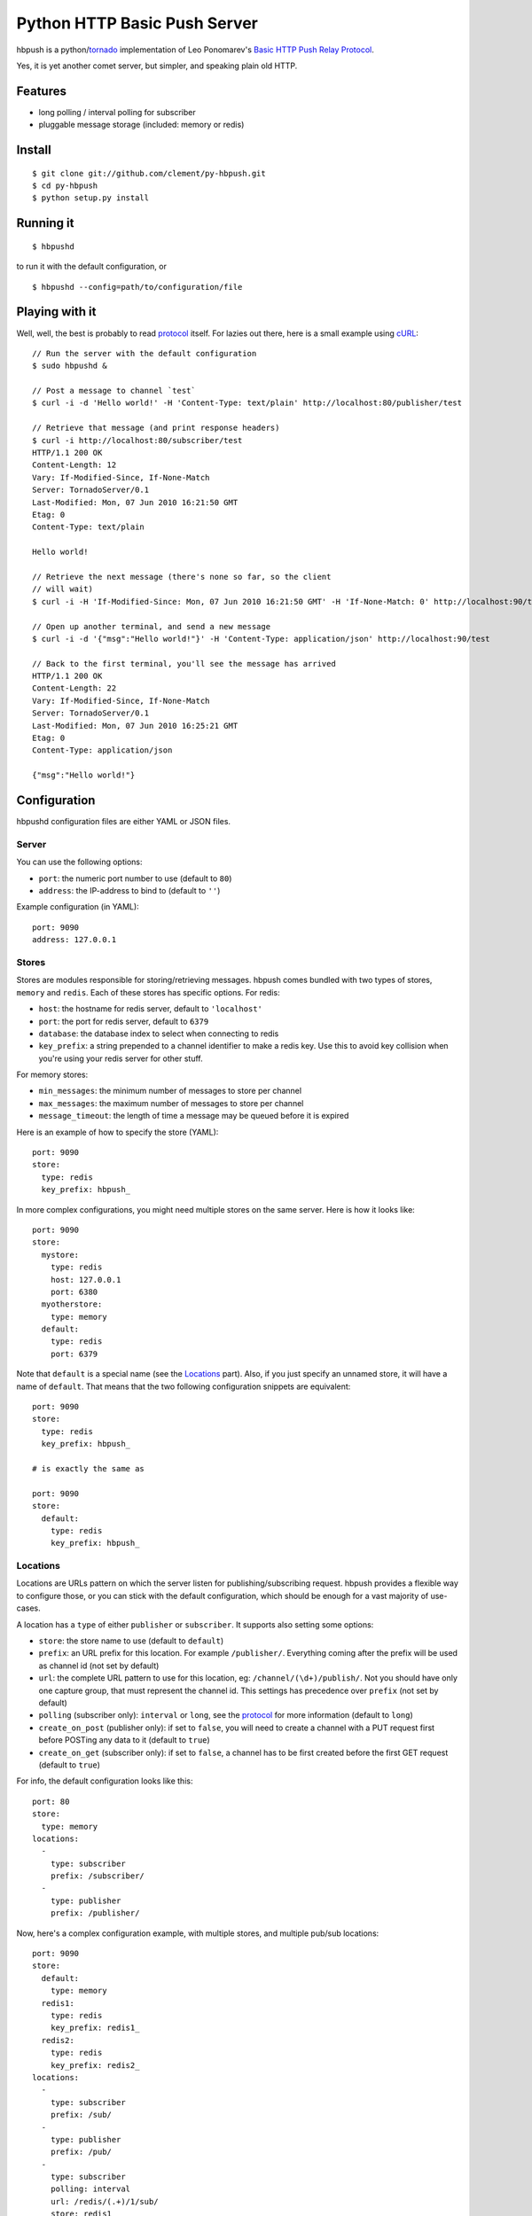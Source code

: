 Python HTTP Basic Push Server
=============================

hbpush is a python/tornado_ implementation of Leo Ponomarev's `Basic HTTP Push Relay Protocol <http://pushmodule.slact.net/>`_.

Yes, it is yet another comet server, but simpler, and speaking plain old HTTP.

Features
--------

- long polling / interval polling for subscriber
- pluggable message storage (included: memory or redis)

Install
-------

::

  $ git clone git://github.com/clement/py-hbpush.git
  $ cd py-hbpush
  $ python setup.py install


Running it
----------

::

  $ hbpushd

to run it with the default configuration, or

::

  $ hbpushd --config=path/to/configuration/file

Playing with it
---------------

Well, well, the best is probably to read protocol_ itself.
For lazies out there, here is a small example using cURL_::

  // Run the server with the default configuration
  $ sudo hbpushd &
  
  // Post a message to channel `test`
  $ curl -i -d 'Hello world!' -H 'Content-Type: text/plain' http://localhost:80/publisher/test

  // Retrieve that message (and print response headers)
  $ curl -i http://localhost:80/subscriber/test
  HTTP/1.1 200 OK
  Content-Length: 12
  Vary: If-Modified-Since, If-None-Match
  Server: TornadoServer/0.1
  Last-Modified: Mon, 07 Jun 2010 16:21:50 GMT
  Etag: 0
  Content-Type: text/plain

  Hello world!

  // Retrieve the next message (there's none so far, so the client
  // will wait)
  $ curl -i -H 'If-Modified-Since: Mon, 07 Jun 2010 16:21:50 GMT' -H 'If-None-Match: 0' http://localhost:90/test

  // Open up another terminal, and send a new message
  $ curl -i -d '{"msg":"Hello world!"}' -H 'Content-Type: application/json' http://localhost:90/test

  // Back to the first terminal, you'll see the message has arrived
  HTTP/1.1 200 OK
  Content-Length: 22
  Vary: If-Modified-Since, If-None-Match
  Server: TornadoServer/0.1
  Last-Modified: Mon, 07 Jun 2010 16:25:21 GMT
  Etag: 0
  Content-Type: application/json

  {"msg":"Hello world!"}

Configuration
-------------

hbpushd configuration files are either YAML or JSON files.

Server
^^^^^^

You can use the following options:

- ``port``: the numeric port number to use (default to ``80``)
- ``address``: the IP-address to bind to (default to ``''``)

Example configuration (in YAML)::

  port: 9090
  address: 127.0.0.1

Stores
^^^^^^

Stores are modules responsible for storing/retrieving messages. hbpush comes bundled with two types
of stores, ``memory`` and ``redis``. Each of these stores has specific options. For redis:

- ``host``: the hostname for redis server, default to ``'localhost'``
- ``port``: the port for redis server, default to ``6379``
- ``database``: the database index to select when connecting to redis
- ``key_prefix``: a string prepended to a channel identifier to make a redis key. Use this to avoid key
  collision when you're using your redis server for other stuff.

For memory stores:

- ``min_messages``: the minimum number of messages to store per channel
- ``max_messages``: the maximum number of messages to store per channel
- ``message_timeout``: the length of time a message may be queued before it is expired

Here is an example of how to specify the store (YAML)::

  port: 9090
  store:
    type: redis
    key_prefix: hbpush_

In more complex configurations, you might need multiple stores on the same server. Here is how it looks
like::

  port: 9090
  store:
    mystore:
      type: redis
      host: 127.0.0.1
      port: 6380
    myotherstore:
      type: memory
    default:
      type: redis
      port: 6379

Note that ``default`` is a special name (see the `Locations`_ part). Also, if you just specify an unnamed
store, it will have a name of ``default``. That means that the two following configuration snippets are
equivalent::

  port: 9090
  store:
    type: redis
    key_prefix: hbpush_

  # is exactly the same as

  port: 9090
  store:
    default:
      type: redis
      key_prefix: hbpush_

Locations
^^^^^^^^^

Locations are URLs pattern on which the server listen for publishing/subscribing request. hbpush provides
a flexible way to configure those, or you can stick with the default configuration, which should be enough
for a vast majority of use-cases.

A location has a ``type`` of either ``publisher`` or ``subscriber``. It supports also setting some options:

- ``store``: the store name to use (default to ``default``)
- ``prefix``: an URL prefix for this location. For example ``/publisher/``. Everything coming after the prefix will be used as channel id (not set by default)
- ``url``: the complete URL pattern to use for this location, eg: ``/channel/(\d+)/publish/``. Not you should have only one capture group, that must represent the channel id. This settings has precedence over ``prefix`` (not set by default)
- ``polling`` (subscriber only): ``interval`` or ``long``, see the protocol_ for more information (default to ``long``)
- ``create_on_post`` (publisher only): if set to ``false``, you will need to create a channel with a PUT request first before POSTing any data to it (default to ``true``)
- ``create_on_get`` (subscriber only): if set to ``false``, a channel has to be first created before the first GET request (default to ``true``)

For info, the default configuration looks like this::

  port: 80
  store:
    type: memory
  locations:
    -
      type: subscriber
      prefix: /subscriber/
    -
      type: publisher
      prefix: /publisher/


Now, here's a complex configuration example, with multiple stores, and multiple pub/sub locations::

  port: 9090
  store:
    default:
      type: memory
    redis1:
      type: redis
      key_prefix: redis1_
    redis2:
      type: redis
      key_prefix: redis2_
  locations:
    -
      type: subscriber
      prefix: /sub/
    -
      type: publisher
      prefix: /pub/
    -
      type: subscriber
      polling: interval
      url: /redis/(.+)/1/sub/
      store: redis1
    -
      type: publisher
      url: /redis/(.+)/1/pub/
      store: redis1
    -
      type: subscriber
      url: /redis/(.+)/2/sub/
      store: redis2
    -
      type: publisher
      url: /redis/(.+)/2/pub/
      store: redis2

Caveats
~~~~~~~

- The server will try each location pattern in order of definition.
- It also won't detect if you messed up your URL scheme, so be careful designing it. A typical example::

    locations:
      -
        type: subscriber
        url: /(.+)
      -
        type: publisher
        url: /pub/(.+)

  with this configuration, your publisher location will be unreachable, as the server will always match the
  request to the subscriber location.

Running Tests
-------------

Make sure you have a test redis server accessible at ``localhost:6379``. **Be careful**, the tests suite will
flush your server default database, you've been warned.

Run the test suite with ::

    $ python setup.py nosetests

Known Issues
------------

- hbpushd depends on the development version of facebook's tornado. ``setup.py`` will install a
  compatible version, but if you have already installed tornado through ``easy_install`` or ``pip``,
  you might have some problems with Etags, or when launching hbpushd. In that case, reinstall
  the latest version of tornado_.

Change log
----------

- 0.1.0

  - redis and memory message store
  - interval and long polling
  - subscriber and publisher locations

Roadmap
-------

- multiplexing
- postgreSQL message store
- in-code documentation
- codebase refactoring


.. _tornado: http://github.com/facebook/tornado
.. _cURL: http://curl.haxx.se/
.. _protocol: http://pushmodule.slact.net/protocol.html
